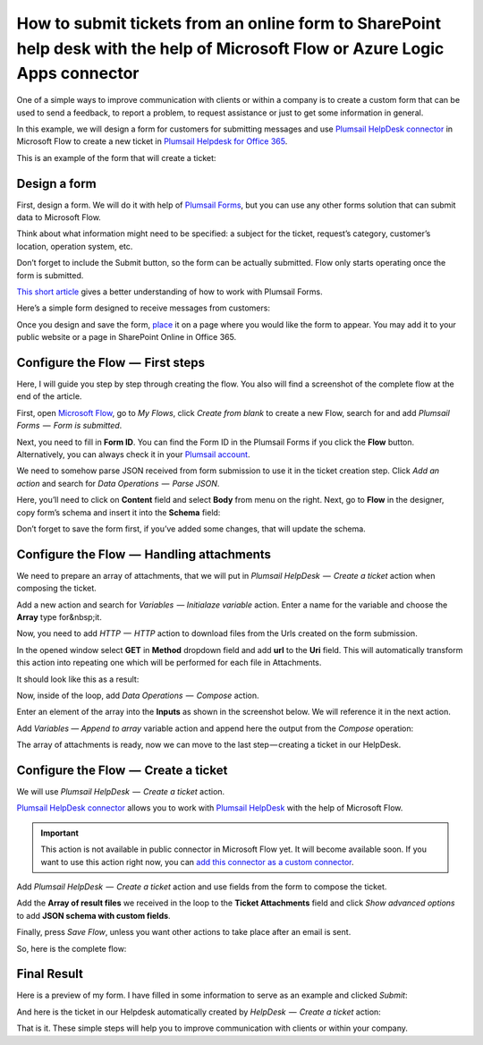 How to submit tickets from an online form to SharePoint help desk with the help of Microsoft Flow or Azure Logic Apps connector
##############################################################

One of a simple ways to improve communication with clients or within a company is to create a custom form that can be used to send a feedback, to report a problem, to request assistance or just to get some information in general.

In this example, we will design a form for customers for submitting messages and use `Plumsail HelpDesk connector`_ in Microsoft Flow to create a new ticket in `Plumsail Helpdesk for Office 365`_.

This is an example of the form that will create a ticket:

|FormPreview|


Design a form
~~~~~~~~~~~~~

First, design a form. We will do it with help of `Plumsail Forms`_, but you can use any other forms solution that can submit data to Microsoft Flow.

Think about what information might need to be specified: a subject for the ticket, request’s category, customer’s location, operation system, etc.

Don’t forget to include the Submit button, so the form can be actually submitted. Flow only starts operating once the form is submitted.

`This short article`_ gives a better understanding of how to work with Plumsail Forms.

Here’s a simple form designed to receive messages from customers:

|SimpleForm|

Once you design and save the form, `place`_ it on a page where you would like the form to appear. You may add it to your public website or a page in SharePoint Online in Office 365.


Configure the Flow  —  First steps
~~~~~~~~~~~~~~~~~~~~~~~~~~~~~~~~

Here, I will guide you step by step through creating the flow. You also will find a screenshot of the complete flow at the end of the article. 

First, open `Microsoft Flow`_, go to *My Flows*, click *Create from blank* to create a new Flow, search for and add *Plumsail Forms  —  Form is submitted*. 

Next, you need to fill in **Form ID**. You can find the Form ID in the Plumsail Forms if you click the **Flow** button. Alternatively, you can always check it in your `Plumsail account`_.

|FormIsSubmitted|

We need to somehow parse JSON received from form submission to use it in the ticket creation step. Click *Add an action* and search for *Data Operations  —  Parse JSON*. 

Here, you’ll need to click on **Content** field and select **Body** from menu on the right. Next, go to **Flow** in the designer, copy form’s schema and insert it into the **Schema** field:

|SchemaField|

Don’t forget to save the form first, if you’ve added some changes, that will update the schema.

|ParseJSON|


Configure the Flow  —  Handling attachments
~~~~~~~~~~~~~~~~~~~~~~~~~~~~~~~~~~~~~~~~~

We need to prepare an array of attachments, that we will put in *Plumsail HelpDesk  —  Create a ticket* action when composing the ticket.

Add a new action and search for *Variables  — Initialaze variable* action. Enter a name for the variable and choose the **Array** type for&nbsp;it.

|InitializeVariable|

Now, you need to add *HTTP  —  HTTP* action to download files from the Urls created on the form submission.
 
In the opened window select **GET** in **Method** dropdown field and add **url** to the **Uri** field. This will automatically transform this action into repeating one which will be performed for each file in Attachments.

It should look like this as a result:

|HTTPAction|

Now, inside of the loop, add *Data Operations  —  Compose* action.

Enter an element of the array into the **Inputs** as shown in the screenshot below. We will reference it in the next action.

|ComposeData|

Add *Variables — Append to array* variable action and append here the output from the *Compose* operation:

|AppendToArray|

The array of attachments is ready, now we can move to the last step — creating a ticket in our HelpDesk.

Configure the Flow  —  Create a ticket
~~~~~~~~~~~~~~~~~~~~~~~~~~~~~~~~~~~~

We will use *Plumsail HelpDesk  —  Create a ticket* action. 

`Plumsail HelpDesk connector`_ allows you to work with `Plumsail HelpDesk`_ with the help of Microsoft Flow.


.. important::

  This action is not available in public connector in Microsoft Flow yet. It will become available soon. If you want to use this action right now, you can `add this connector as a custom connector`_.


Add *Plumsail HelpDesk  —  Create a ticket* action and use fields from the form to compose the ticket. 

Add the **Array of result files** we received in the loop to the **Ticket Attachments** field and click *Show advanced options* to add **JSON schema with custom fields**.

|CreateTicket|

Finally, press *Save Flow*, unless you want other actions to take place after an email is sent.

So, here is the complete flow:

|CompleteFlow|

Final Result
~~~~~~~~~~~~

Here is a preview of my form. I have filled in some information to serve as an example and clicked *Submit*:

|FormPreview|

And here is the ticket in our Helpdesk automatically created by *HelpDesk  —  Create a ticket* action:

|HelpDeskTicket|

That is it. These simple steps will help you to improve communication with clients or within your company.


.. |FormPreview| image:: ../_static/img/form-preview.png
   :alt: Plumsail form to create a ticket

.. |SimpleForm| image:: ../_static/img/form-in-form-designer.png
   :alt: A simple form in Forms Designer

.. |FormIsSubmitted| image:: ../_static/img/form-is-submitted.png
   :alt: Form is submitted action

.. |SchemaField| image:: ../_static/img/copy-to-clipboard.png
   :alt: Copy schema to clipboard

.. |ParseJSON| image:: ../_static/img/parse-json.png
   :alt: Parse JSON

.. |InitializeVariable| image:: ../_static/img/initialize-variable.png
   :alt: Initialize Array Variable

.. |HTTPAction| image:: ../_static/img/http-http.png
   :alt: HTTP — HTTP action

.. |ComposeData| image:: ../_static/img/compose-data.png
   :alt: Compose an element of the array

.. |AppendToArray| image:: ../_static/img/append-to-array-data.png
   :alt: Append to array action

.. |CreateTicket| image:: ../_static/img/create-a-ticket.png
   :alt: Create a ticket action

.. |CompleteFlow| image:: ../_static/img/submit-ticket-flow.png
   :alt: Complete Flow

.. |HelpDeskTicket| image:: ../_static/img/ticket-in-Plumsail-HelpDesk.png
   :alt: Ticket created in Plumsail HelpDesk


.. _Plumsail HelpDesk connector: https://plumsail.com/docs/help-desk-o365/v1.x/API/ms-flow.html

.. _Plumsail Helpdesk for Office 365: https://plumsail.com/sharepoint-helpdesk/

.. _Plumsail Forms: https://plumsail.com/forms/

.. _This short article: https://plumsail.com/docs/forms/design.html

.. _place: https://plumsail.com/docs/forms/design.html#publish-the-form

.. _Microsoft Flow: https://us.flow.microsoft.com/

.. _Plumsail account: https://account.plumsail.com/

.. _Plumsail Helpdesk: https://plumsail.com/sharepoint-helpdesk/

.. _add this connector as a custom connector: https://plumsail.com/docs/help-desk-o365/v1.x/API/create-custom-connector.html